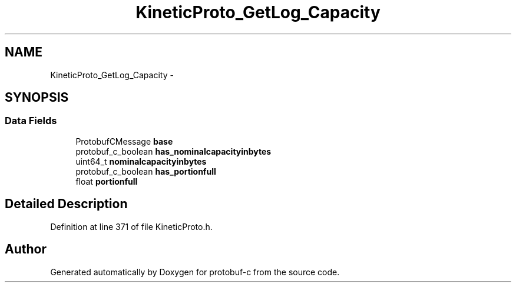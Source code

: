 .TH "KineticProto_GetLog_Capacity" 3 "Tue Jul 15 2014" "Version v0.3.1-beta" "protobuf-c" \" -*- nroff -*-
.ad l
.nh
.SH NAME
KineticProto_GetLog_Capacity \- 
.SH SYNOPSIS
.br
.PP
.SS "Data Fields"

.in +1c
.ti -1c
.RI "ProtobufCMessage \fBbase\fP"
.br
.ti -1c
.RI "protobuf_c_boolean \fBhas_nominalcapacityinbytes\fP"
.br
.ti -1c
.RI "uint64_t \fBnominalcapacityinbytes\fP"
.br
.ti -1c
.RI "protobuf_c_boolean \fBhas_portionfull\fP"
.br
.ti -1c
.RI "float \fBportionfull\fP"
.br
.in -1c
.SH "Detailed Description"
.PP 
Definition at line 371 of file KineticProto\&.h\&.

.SH "Author"
.PP 
Generated automatically by Doxygen for protobuf-c from the source code\&.
